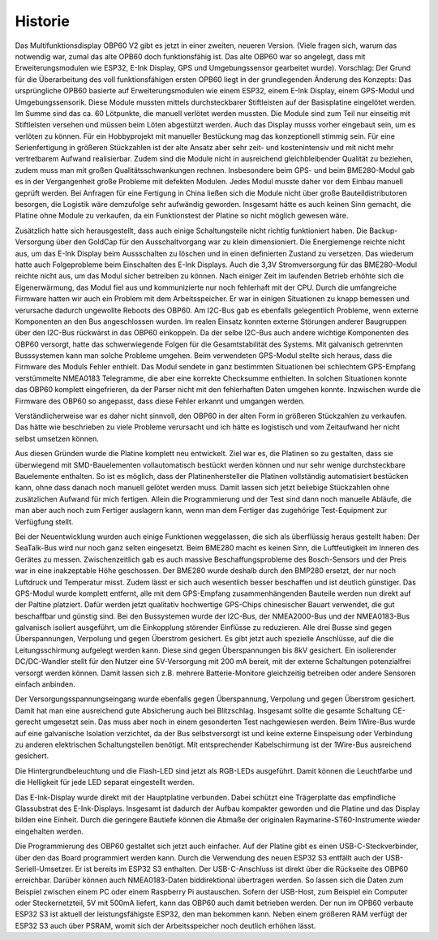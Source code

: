 Historie
========

Das Multifunktionsdisplay OBP60 V2 gibt es jetzt in einer zweiten, neueren Version. (Viele fragen sich, warum das notwendig war, zumal das alte OPB60 doch funktionsfähig ist. Das alte OBP60 war so angelegt, dass mit Erweiterungsmodulen wie ESP32, E-Ink Display, GPS und Umgebungssensor gearbeitet wurde). Vorschlag: Der Grund für die Überarbeitung des voll funktionsfähigen ersten OPB60 liegt in der grundlegenden Änderung des Konzepts: Das ursprüngliche OPB60 basierte auf Erweiterungsmodulen wie einem ESP32, einem E-Ink Display, einem GPS-Modul und Umgebungssensorik. Diese Module mussten mittels durchsteckbarer Stiftleisten auf der Basisplatine eingelötet werden. Im Summe sind das ca. 60 Lötpunkte, die manuell verlötet werden mussten. Die Module sind zum Teil nur einseitig mit Stiftleisten versehen und müssen beim Löten abgestützt werden. Auch das Display musss vorher eingebaut sein, um es verlöten zu können. Für ein Hobbyprojekt mit manueller Bestückung mag das konzeptionell stimmig sein. Für eine Serienfertigung in größeren Stückzahlen ist der alte Ansatz aber sehr zeit- und kostenintensiv und mit nicht mehr vertretbarem Aufwand realisierbar. Zudem sind die Module nicht in ausreichend gleichbleibender Qualität zu beziehen, zudem muss man mit großen Qualitätsschwankungen rechnen. Insbesondere beim GPS- und beim BME280-Modul gab es in der Vergangenheit große Probleme mit defekten Modulen. Jedes Modul musste daher vor dem Einbau manuell geprüft werden. Bei Anfragen für eine Fertigung in China ließen sich die Module nicht über große Bauteildistributoren besorgen, die Logistik wäre demzufolge sehr aufwändig geworden. Insgesamt hätte es auch keinen Sinn gemacht, die Platine ohne Module zu verkaufen, da ein Funktionstest der Platine so nicht möglich gewesen wäre.

Zusätzlich hatte sich herausgestellt, dass auch einige Schaltungsteile nicht richtig funktioniert haben. Die Backup-Versorgung über den GoldCap für den Ausschaltvorgang war zu klein dimensioniert. Die Energiemenge reichte nicht aus, um das E-Ink Display beim Aussschalten zu löschen und in einen definierten Zustand zu versetzen. Das wiederum hatte auch Folgeprobleme beim Einschalten des E-Ink Displays. Auch die 3,3V Stromversorgung für das BME280-Modul reichte nicht aus, um das Modul sicher betreiben zu können. Nach einiger Zeit im laufenden Betrieb erhöhte sich die Eigenerwärmung, das Modul fiel aus und kommunizierte nur noch fehlerhaft mit der CPU. Durch die umfangreiche Firmware hatten wir auch ein Problem mit dem Arbeitsspeicher. Er war in einigen Situationen zu knapp bemessen und verursache dadurch ungewollte Reboots des OBP60. Am I2C-Bus gab es ebenfalls gelegentlich Probleme, wenn externe Komponenten an den Bus angeschlossen wurden. Im realen Einsatz konnten externe Störungen anderer Baugruppen über den I2C-Bus rückwärst in das OBP60 einkoppeln. Da der selbe I2C-Bus auch andere wichtige Komponenten des OBP60 versorgt, hatte das schwerwiegende Folgen für die Gesamtstabilität des Systems. Mit galvanisch getrennten Busssystemen kann man solche Probleme umgehen. Beim verwendeten GPS-Modul stellte sich heraus, dass die Firmware des Moduls Fehler enthielt. Das Modul sendete in ganz bestimmten Situationen bei schlechtem GPS-Empfang verstümmelte NMEA0183 Telegramme, die aber eine korrekte Checksumme enthielten. In solchen Situationen konnte das OBP60 komplett eingefrieren, da der Parser nicht mit den fehlerhaften Daten umgehen konnte. Inzwischen wurde die Firmware des OBP60 so angepasst, dass diese Fehler erkannt und umgangen werden. 

Verständlicherweise war es daher nicht sinnvoll, den OBP60 in der alten Form in größeren Stückzahlen zu verkaufen. Das hätte wie beschrieben zu viele Probleme verursacht und ich hätte es logistisch und vom Zeitaufwand her nicht selbst umsetzen können.

Aus diesen Gründen wurde die Platine komplett neu entwickelt. Ziel war es, die Platinen so zu gestalten, dass sie überwiegend mit SMD-Bauelementen vollautomatisch bestückt werden können und nur sehr wenige durchsteckbare Bauelemente enthalten. So ist es möglich, dass der Platinenhersteller die Platinen vollständig automatisiert bestücken kann, ohne dass danach noch manuell gelötet werden muss. Damit lassen sich jetzt beliebige Stückzahlen ohne zusätzlichen Aufwand für mich fertigen. Allein die Programmierung und der Test sind dann noch manuelle Abläufe, die man aber auch noch zum Fertiger auslagern kann, wenn man dem Fertiger das zugehörige Test-Equipment zur Verfügfung stellt.

Bei der Neuentwicklung wurden auch einige Funktionen weggelassen, die sich als überflüssig heraus gestellt haben: Der SeaTalk-Bus wird nur noch ganz selten eingesetzt. Beim BME280 macht es keinen Sinn, die Luftfeutigkeit im Inneren des Gerätes zu messen. Zwischenzeitlich gab es auch massive Beschaffungsprobleme des Bosch-Sensors und der Preis war in eine inakzeptable Höhe geschossen. Der BME280 wurde deshalb durch den BMP280 ersetzt, der nur noch Luftdruck und Temperatur misst. Zudem lässt er sich auch wesentlich besser beschaffen und ist deutlich günstiger. Das GPS-Modul wurde komplett entfernt, alle mit dem GPS-Empfang zusammenhängenden Bauteile werden nun direkt auf der Paltine platziert. Dafür werden jetzt qualitativ hochwertige GPS-Chips chinesischer Bauart verwendet, die gut beschaffbar und günstig sind. Bei den Bussystemen wurde der I2C-Bus, der NMEA2000-Bus und der NMEA0183-Bus galvanisch isoliert ausgeführt, um die Einkopplung störender Einflüsse zu reduzieren. Alle drei Busse sind gegen Überspannungen, Verpolung und gegen Überstrom gesichert. Es gibt jetzt auch spezielle Anschlüsse, auf die die Leitungsschirmung aufgelegt werden kann. Diese sind gegen Überspannungen bis 8kV gesichert. Ein isolierender DC/DC-Wandler stellt für den Nutzer eine 5V-Versorgung mit 200 mA bereit, mit der externe Schaltungen potenzialfrei versorgt werden können. Damit lassen sich z.B. mehrere Batterie-Monitore gleichzeitig betreiben oder andere Sensoren einfach anbinden. 

Der Versorgungsspannungseingang wurde ebenfalls gegen Überspannung, Verpolung und gegen Überstrom gesichert. Damit hat man eine ausreichend gute Absicherung auch bei Blitzschlag. Insgesamt sollte die gesamte Schaltung CE-gerecht umgesetzt sein. Das muss aber noch in einem gesonderten Test nachgewiesen werden. Beim 1Wire-Bus wurde auf eine galvanische Isolation verzichtet, da der Bus selbstversorgt ist und keine externe Einspeisung oder Verbindung zu anderen elektrischen Schaltungsteilen benötigt. Mit entsprechender Kabelschirmung ist der 1Wire-Bus ausreichend gesichert.

Die Hintergrundbeleuchtung und die Flash-LED sind jetzt als RGB-LEDs ausgeführt. Damit können die Leuchtfarbe und die Helligkeit für jede LED separat eingestellt werden.

Das E-Ink-Display wurde direkt mit der Hauptplatine verbunden. Dabei schützt eine Trägerplatte das empfindliche Glassubstrat des E-Ink-Displays. Insgesamt ist dadurch der Aufbau kompakter geworden und die Platine und das Display bilden eine Einheit. Durch die geringere Bautiefe können die Abmaße der originalen Raymarine-ST60-Instrumente wieder eingehalten werden.

Die Programmierung des OBP60 gestaltet sich jetzt auch einfacher. Auf der Platine gibt es einen USB-C-Steckverbinder, über den das Board programmiert werden kann. Durch die Verwendung des neuen ESP32 S3 entfällt auch der USB-Seriell-Umsetzer. Er ist bereits im ESP32 S3 enthalten. Der USB-C-Anschluss ist direkt über die Rückseite des OBP60 erreichbar. Darüber können auch NMEA0183-Daten biddirektional übertragen werden. So lassen sich die Daten zum Beispiel zwischen einem PC oder einem Raspberry Pi austauschen. Sofern der USB-Host, zum Beispiel ein Computer oder Steckernetzteil, 5V mit 500mA liefert, kann  das OBP60 auch damit betrieben werden. Der nun im OPB60 verbaute ESP32 S3 ist aktuell der leistungsfähigste ESP32, den man bekommen kann. Neben einem größeren RAM verfügt der ESP32 S3 auch über PSRAM, womit sich der Arbeitsspeicher noch deutlich erhöhen lässt.

